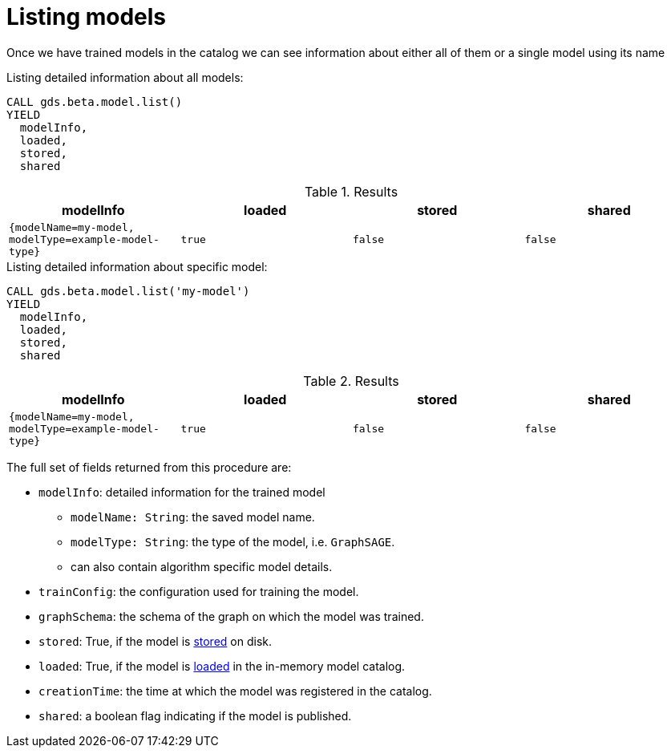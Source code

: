 [.beta]
[[catalog-model-list]]
= Listing models

Once we have trained models in the catalog we can see information about either all of them or a single model using its name

[role=query-example]
--
.Listing detailed information about all models:
[source, cypher, role=noplay]
----
CALL gds.beta.model.list()
YIELD
  modelInfo,
  loaded,
  stored,
  shared
----

.Results
[opts="header",cols="1m,1m,1m,1m"]
|===
| modelInfo                                          | loaded  | stored | shared
| {modelName=my-model, modelType=example-model-type} |  true   | false  | false
|===
--

[role=query-example]
--
.Listing detailed information about specific model:
[source, cypher, role=noplay]
----
CALL gds.beta.model.list('my-model')
YIELD
  modelInfo,
  loaded,
  stored,
  shared
----

.Results
[opts="header",cols="1m,1m,1m,1m"]
|===
| modelInfo                                          | loaded  | stored | shared
| {modelName=my-model, modelType=example-model-type} |  true   | false  | false
|===
--

The full set of fields returned from this procedure are:

* `modelInfo`: detailed information for the trained model
** `modelName: String`: the saved model name.
** `modelType: String`: the type of the model, i.e. `GraphSAGE`.
** can also contain algorithm specific model details.
* `trainConfig`: the configuration used for training the model.
* `graphSchema`: the schema of the graph on which the model was trained.
* `stored`: True, if the model is <<catalog-model-store,stored>> on disk.
* `loaded`: True, if the model is <<catalog-model-load,loaded>> in the in-memory model catalog.
* `creationTime`: the time at which the model was registered in the catalog.
* `shared`: a boolean flag indicating if the model is published.
